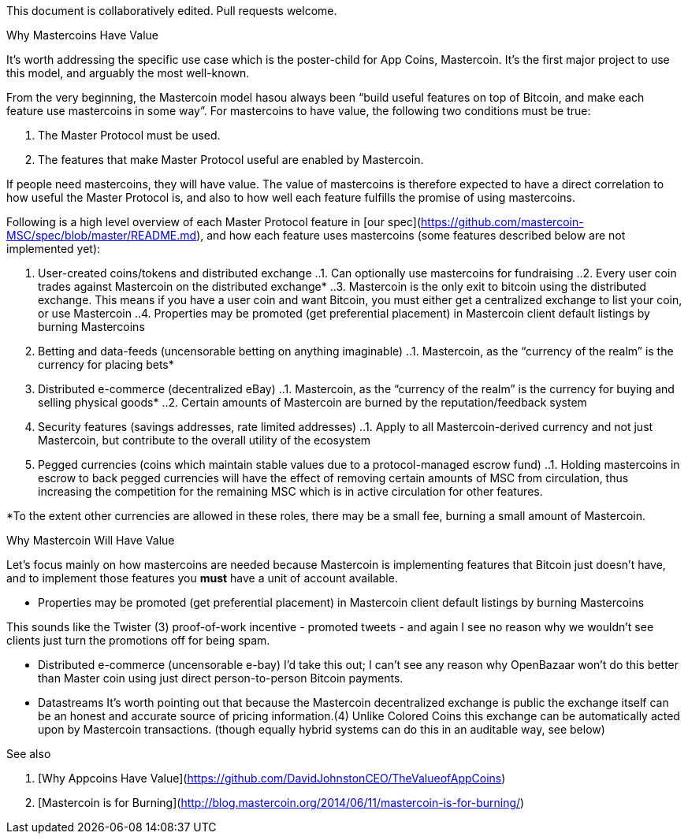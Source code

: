 This document is collaboratively edited. Pull requests welcome.

Why Mastercoins Have Value
============

It’s worth addressing the specific use case which is the poster-child for App Coins, Mastercoin. It’s the first major project to use this model, and arguably the most well-known.

From the very beginning, the Mastercoin model hasou always been “build useful features on top of Bitcoin, and make each feature use mastercoins in some way”. For mastercoins to have value, the following two conditions must be true:

1. The Master Protocol must be used.
2. The features that make Master Protocol useful are enabled by Mastercoin.

If people need mastercoins, they will have value. The value of mastercoins is therefore expected to have a direct correlation to how useful the Master Protocol is, and also to how well each feature fulfills the promise of using mastercoins.

Following is a high level overview of each Master Protocol feature in [our spec](https://github.com/mastercoin-MSC/spec/blob/master/README.md), and how each feature uses mastercoins (some features described below are not implemented yet):

1. User-created coins/tokens and distributed exchange
..1. Can optionally use mastercoins for fundraising
..2. Every user coin trades against Mastercoin on the distributed exchange*
..3. Mastercoin is the only exit to bitcoin using the distributed exchange. This means if you have a user coin and want Bitcoin, you must either get a centralized exchange to list your coin, or use Mastercoin
..4. Properties may be promoted (get preferential placement) in Mastercoin client default listings by burning Mastercoins
2. Betting and data-feeds (uncensorable betting on anything imaginable)
..1. Mastercoin, as the “currency of the realm” is the currency for placing bets*
3. Distributed e-commerce (decentralized eBay)
..1. Mastercoin, as the “currency of the realm” is the currency for buying and selling physical goods*
..2. Certain amounts of Mastercoin are burned by the reputation/feedback system
4. Security features (savings addresses, rate limited addresses)
..1. Apply to all Mastercoin-derived currency and not just Mastercoin, but contribute to the overall utility of the ecosystem
5. Pegged currencies (coins which maintain stable values due to a protocol-managed escrow fund)
..1. Holding mastercoins in escrow to back pegged currencies will have the effect of removing certain amounts of MSC from circulation, thus increasing the competition for the remaining MSC which is in active circulation for other features.

*To the extent other currencies are allowed in these roles, there may be a small fee, burning a small amount of Mastercoin.

Why Mastercoin Will Have Value

Let’s focus mainly on how mastercoins are needed because Mastercoin is implementing features that Bitcoin just doesn't have, and to implement those features you *must* have a unit of account available.

** Properties may be promoted (get preferential placement) in Mastercoin client default listings by burning Mastercoins

This sounds like the Twister (3) proof-of-work incentive - promoted tweets - and again I see no reason why we wouldn't see clients just turn the promotions off for being spam.

** Distributed e-commerce (uncensorable e-bay)
I'd take this out; I can't see any reason why OpenBazaar won't do this better than Master coin using just direct person-to-person Bitcoin payments.

** Datastreams
It's worth pointing out that because the Mastercoin decentralized	exchange is public the exchange itself can be an honest and accurate source of pricing information.(4) Unlike Colored Coins this exchange can be automatically acted upon by Mastercoin transactions. (though equally hybrid systems can do this in an auditable way, see below)


See also
========

1. [Why Appcoins Have Value](https://github.com/DavidJohnstonCEO/TheValueofAppCoins)
2. [Mastercoin is for Burning](http://blog.mastercoin.org/2014/06/11/mastercoin-is-for-burning/)

